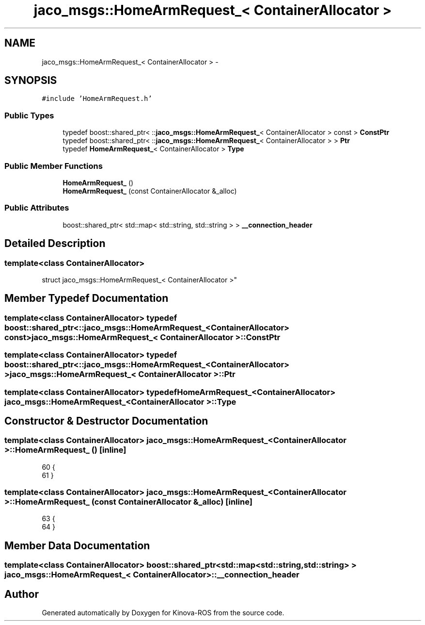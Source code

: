 .TH "jaco_msgs::HomeArmRequest_< ContainerAllocator >" 3 "Thu Mar 3 2016" "Version 1.0.1" "Kinova-ROS" \" -*- nroff -*-
.ad l
.nh
.SH NAME
jaco_msgs::HomeArmRequest_< ContainerAllocator > \- 
.SH SYNOPSIS
.br
.PP
.PP
\fC#include 'HomeArmRequest\&.h'\fP
.SS "Public Types"

.in +1c
.ti -1c
.RI "typedef boost::shared_ptr< ::\fBjaco_msgs::HomeArmRequest_\fP< ContainerAllocator > const  > \fBConstPtr\fP"
.br
.ti -1c
.RI "typedef boost::shared_ptr< ::\fBjaco_msgs::HomeArmRequest_\fP< ContainerAllocator > > \fBPtr\fP"
.br
.ti -1c
.RI "typedef \fBHomeArmRequest_\fP< ContainerAllocator > \fBType\fP"
.br
.in -1c
.SS "Public Member Functions"

.in +1c
.ti -1c
.RI "\fBHomeArmRequest_\fP ()"
.br
.ti -1c
.RI "\fBHomeArmRequest_\fP (const ContainerAllocator &_alloc)"
.br
.in -1c
.SS "Public Attributes"

.in +1c
.ti -1c
.RI "boost::shared_ptr< std::map< std::string, std::string > > \fB__connection_header\fP"
.br
.in -1c
.SH "Detailed Description"
.PP 

.SS "template<class ContainerAllocator>
.br
struct jaco_msgs::HomeArmRequest_< ContainerAllocator >"

.SH "Member Typedef Documentation"
.PP 
.SS "template<class ContainerAllocator> typedef boost::shared_ptr< ::\fBjaco_msgs::HomeArmRequest_\fP<ContainerAllocator> const> \fBjaco_msgs::HomeArmRequest_\fP< ContainerAllocator >::\fBConstPtr\fP"

.SS "template<class ContainerAllocator> typedef boost::shared_ptr< ::\fBjaco_msgs::HomeArmRequest_\fP<ContainerAllocator> > \fBjaco_msgs::HomeArmRequest_\fP< ContainerAllocator >::\fBPtr\fP"

.SS "template<class ContainerAllocator> typedef \fBHomeArmRequest_\fP<ContainerAllocator> \fBjaco_msgs::HomeArmRequest_\fP< ContainerAllocator >::\fBType\fP"

.SH "Constructor & Destructor Documentation"
.PP 
.SS "template<class ContainerAllocator> \fBjaco_msgs::HomeArmRequest_\fP< ContainerAllocator >::\fBHomeArmRequest_\fP ()\fC [inline]\fP"

.PP
.nf
60     {
61     }
.fi
.SS "template<class ContainerAllocator> \fBjaco_msgs::HomeArmRequest_\fP< ContainerAllocator >::\fBHomeArmRequest_\fP (const ContainerAllocator & _alloc)\fC [inline]\fP"

.PP
.nf
63     {
64     }
.fi
.SH "Member Data Documentation"
.PP 
.SS "template<class ContainerAllocator> boost::shared_ptr<std::map<std::string, std::string> > \fBjaco_msgs::HomeArmRequest_\fP< ContainerAllocator >::__connection_header"


.SH "Author"
.PP 
Generated automatically by Doxygen for Kinova-ROS from the source code\&.
